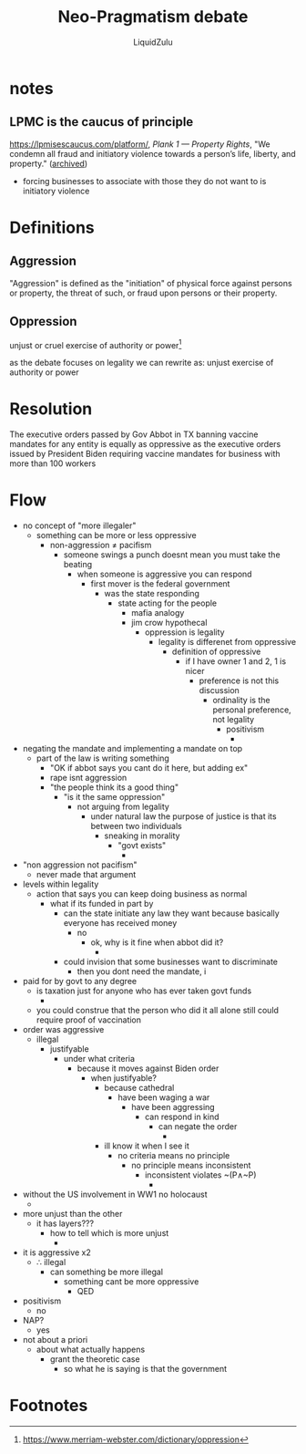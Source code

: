 #+TITLE:Neo-Pragmatism debate
#+AUTHOR:LiquidZulu
#+HTML_HEAD:<link rel="stylesheet" type="text/css" href="file:///e:/emacs/documents/org-css/css/org.css"/>
#+OPTIONS: ^:{}
#+begin_comment
/This file is best viewed in [[https://www.gnu.org/software/emacs/][emacs]]!/
#+end_comment

* notes
** LPMC is the caucus of principle
https://lpmisescaucus.com/platform/, /Plank 1 --- Property Rights/, "We condemn all fraud and initiatory violence towards a person’s life, liberty, and property." ([[https://archive.ph/5upKF][archived]])
+ forcing businesses to associate with those they do not want to is initiatory violence
* Definitions
** Aggression
"Aggression" is defined as the "initiation" of physical force against persons or property, the threat of such, or fraud upon persons or their property.
** Oppression
unjust or cruel exercise of authority or power[fn:1]

as the debate focuses on legality we can rewrite as:
unjust exercise of authority or power
* Resolution
The executive orders passed by Gov Abbot in TX banning vaccine mandates for any entity is equally as oppressive as the executive orders issued by President Biden requiring vaccine mandates for business with more than 100 workers

* Flow
+ no concept of "more illegaler"
  + something can be more or less oppressive
    + non-aggression \ne pacifism
      + someone swings a punch doesnt mean you must take the beating
        + when someone is aggressive you can respond
          + first mover is the federal government
            + was the state responding
              + state acting for the people
                + mafia analogy
                + jim crow hypothecal
                  + oppression is legality
                    + legality is differenet from oppressive
                      + definition of oppressive
                        + if I have owner 1 and 2, 1 is nicer
                          + preference is not this discussion
                            + ordinality is the personal preference, not legality
                              + positivism
                                +
+ negating the mandate and implementing a mandate on top
  + part of the law is writing something
    + "OK if abbot says you cant do it here, but adding ex"
    + rape isnt aggression
    + "the people think its a good thing"
      + "is it the same oppression"
        + not arguing from legality
          + under natural law the purpose of justice is that its between two individuals
            + sneaking in morality
              + "govt exists"
                +
+ "non aggression not pacifism"
  + never made that argument
+ levels within legality
  + action that says you can keep doing business as normal
    + what if its funded in part by
      + can the state initiate any law they want because basically everyone has received money
        + no
          + ok, why is it fine when abbot did it?
            +
      + could invision that some businesses want to discriminate
        + then you dont need the mandate, i
+ paid for by govt to any degree
  + is taxation just for anyone who has ever taken govt funds
    +
  + you could construe that the person who did it all alone still could require proof of vaccination
+ order was aggressive
  + illegal
    + justifyable
      + under what criteria
        + because it moves against Biden order
          + when justifyable?
            + because cathedral
              + have been waging a war
                + have been aggressing
                  + can respond in kind
                    + can negate the order
                      +
            + ill know it when I see it
              + no criteria means no principle
                + no principle means inconsistent
                  + inconsistent violates ~(P\wedge~P)
                    +
+ without the US involvement in WW1 no holocaust
  +
+ more unjust than the other
  + it has layers???
    + how to tell which is more unjust
      +
+ it is aggressive x2
  + \therefore illegal
    + can something be more illegal
      + something cant be more oppressive
        + QED
+ positivism
  + no
+ NAP?
  + yes
+ not about a priori
  + about what actually happens
    + grant the theoretic case
      + so what he is saying is that the government
* Footnotes

[fn:1]https://www.merriam-webster.com/dictionary/oppression
